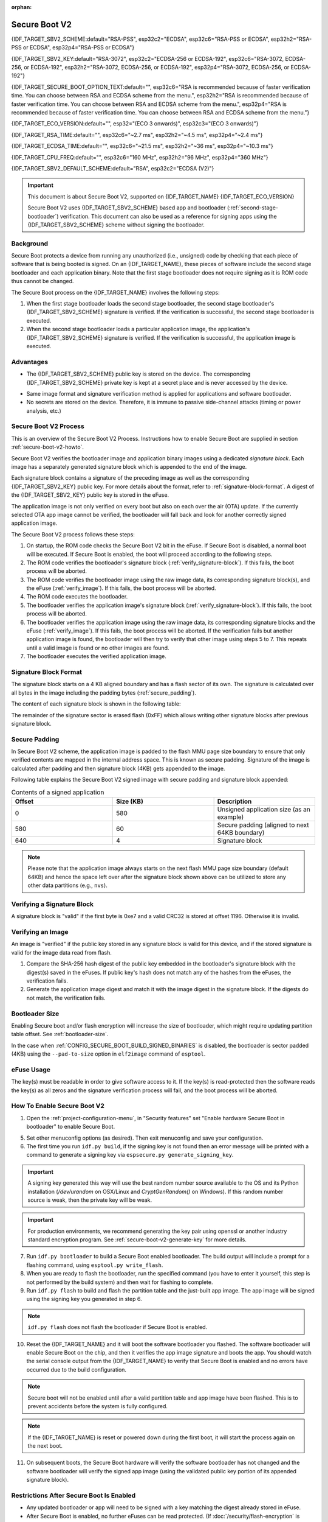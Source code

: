 :orphan:

Secure Boot V2
==============

{IDF_TARGET_SBV2_SCHEME:default="RSA-PSS", esp32c2="ECDSA", esp32c6="RSA-PSS or ECDSA", esp32h2="RSA-PSS or ECDSA", esp32p4="RSA-PSS or ECDSA"}

{IDF_TARGET_SBV2_KEY:default="RSA-3072", esp32c2="ECDSA-256 or ECDSA-192", esp32c6="RSA-3072, ECDSA-256, or ECDSA-192", esp32h2="RSA-3072, ECDSA-256, or ECDSA-192", esp32p4="RSA-3072, ECDSA-256, or ECDSA-192"}

{IDF_TARGET_SECURE_BOOT_OPTION_TEXT:default="", esp32c6="RSA is recommended because of faster verification time. You can choose between RSA and ECDSA scheme from the menu.", esp32h2="RSA is recommended because of faster verification time. You can choose between RSA and ECDSA scheme from the menu.", esp32p4="RSA is recommended because of faster verification time. You can choose between RSA and ECDSA scheme from the menu."}

{IDF_TARGET_ECO_VERSION:default="", esp32="(ECO 3 onwards)", esp32c3="(ECO 3 onwards)"}

{IDF_TARGET_RSA_TIME:default="", esp32c6="~2.7 ms", esp32h2="~4.5 ms", esp32p4="~2.4 ms"}

{IDF_TARGET_ECDSA_TIME:default="", esp32c6="~21.5 ms", esp32h2="~36 ms", esp32p4="~10.3 ms"}

{IDF_TARGET_CPU_FREQ:default="", esp32c6="160 MHz", esp32h2="96 MHz", esp32p4="360 MHz"}

{IDF_TARGET_SBV2_DEFAULT_SCHEME:default="RSA", esp32c2="ECDSA (V2)"}

.. important::

    This document is about Secure Boot V2, supported on {IDF_TARGET_NAME} {IDF_TARGET_ECO_VERSION}

    .. only:: esp32

        For ESP32 before ECO3, refer to :doc:`secure-boot-v1`. It is recommended that users use Secure Boot V2 if they have a chip version that supports it. Secure Boot V2 is safer and more flexible than Secure Boot V1.

    Secure Boot V2 uses {IDF_TARGET_SBV2_SCHEME} based app and bootloader (:ref:`second-stage-bootloader`) verification. This document can also be used as a reference for signing apps using the {IDF_TARGET_SBV2_SCHEME} scheme without signing the bootloader.

.. only:: esp32

    ``Secure Boot V2`` and RSA scheme (``App Signing Scheme``) options are available for ESP32 from ECO3 onwards. To use these options in menuconfig, set :ref:`CONFIG_ESP32_REV_MIN` greater than or equal to `Rev 3`.

.. only:: esp32c3

    ``Secure Boot V2`` is available for ESP32-C3 from ECO3 onwards. To use these options in menuconfig, set :ref:`CONFIG_ESP32C3_REV_MIN` greater than or equal to `Rev 3`.

Background
----------

Secure Boot protects a device from running any unauthorized (i.e., unsigned) code by checking that each piece of software that is being booted is signed. On an {IDF_TARGET_NAME}, these pieces of software include the second stage bootloader and each application binary. Note that the first stage bootloader does not require signing as it is ROM code thus cannot be changed.

.. only:: esp32 or (SOC_SECURE_BOOT_V2_RSA and not SOC_SECURE_BOOT_V2_ECC)

    A RSA based Secure Boot verification scheme (Secure Boot V2) is implemented on {IDF_TARGET_NAME} {IDF_TARGET_ECO_VERSION}.

.. only:: SOC_SECURE_BOOT_V2_ECC and not SOC_SECURE_BOOT_V2_RSA

    A ECC based Secure Boot verification scheme (Secure Boot V2) has been introduce on {IDF_TARGET_NAME}

.. only:: SOC_SECURE_BOOT_V2_RSA and SOC_SECURE_BOOT_V2_ECC

    {IDF_TARGET_NAME} has provision to choose between a {IDF_TARGET_SBV2_SCHEME} based secure boot verification scheme.

The Secure Boot process on the {IDF_TARGET_NAME} involves the following steps:

1. When the first stage bootloader loads the second stage bootloader, the second stage bootloader's {IDF_TARGET_SBV2_SCHEME} signature is verified. If the verification is successful, the second stage bootloader is executed.

2. When the second stage bootloader loads a particular application image, the application's {IDF_TARGET_SBV2_SCHEME} signature is verified. If the verification is successful, the application image is executed.

Advantages
----------

- The {IDF_TARGET_SBV2_SCHEME} public key is stored on the device. The corresponding {IDF_TARGET_SBV2_SCHEME} private key is kept at a secret place and is never accessed by the device.

.. only:: esp32 or esp32c2

    - Only one public key can be generated and stored in the chip during manufacturing.

.. only:: SOC_EFUSE_REVOKE_BOOT_KEY_DIGESTS

    - Up to three public keys can be generated and stored in the chip during manufacturing.

    - {IDF_TARGET_NAME} provides the facility to permanently revoke individual public keys. This can be configured conservatively or aggressively.

    - Conservatively - The old key is revoked after the bootloader and application have successfully migrated to a new key. Aggressively - The key is revoked as soon as verification with this key fails.

- Same image format and signature verification method is applied for applications and software bootloader.

- No secrets are stored on the device. Therefore, it is immune to passive side-channel attacks (timing or power analysis, etc.)


Secure Boot V2 Process
----------------------

This is an overview of the Secure Boot V2 Process. Instructions how to enable Secure Boot are supplied in section :ref:`secure-boot-v2-howto`.

Secure Boot V2 verifies the bootloader image and application binary images using a dedicated *signature block*. Each image has a separately generated signature block which is appended to the end of the image.

.. only:: esp32

  Only one signature block can be appended to the bootloader or application image in ESP32 ECO3.

.. only:: esp32c2

  Only one signature block can be appended to the bootloader or application image in {IDF_TARGET_NAME}

.. only:: SOC_EFUSE_REVOKE_BOOT_KEY_DIGESTS

  Up to 3 signature blocks can be appended to the bootloader or application image in {IDF_TARGET_NAME}.

Each signature block contains a signature of the preceding image as well as the corresponding {IDF_TARGET_SBV2_KEY} public key. For more details about the format, refer to :ref:`signature-block-format`. A digest of the {IDF_TARGET_SBV2_KEY} public key is stored in the eFuse.

The application image is not only verified on every boot but also on each over the air (OTA) update. If the currently selected OTA app image cannot be verified, the bootloader will fall back and look for another correctly signed application image.

The Secure Boot V2 process follows these steps:

1. On startup, the ROM code checks the Secure Boot V2 bit in the eFuse. If Secure Boot is disabled, a normal boot will be executed. If Secure Boot is enabled, the boot will proceed according to the following steps.

2. The ROM code verifies the bootloader's signature block (:ref:`verify_signature-block`). If this fails, the boot process will be aborted.

3. The ROM code verifies the bootloader image using the raw image data, its corresponding signature block(s), and the eFuse (:ref:`verify_image`). If this fails, the boot process will be aborted.

4. The ROM code executes the bootloader.

5. The bootloader verifies the application image's signature block (:ref:`verify_signature-block`). If this fails, the boot process will be aborted.

6. The bootloader verifies the application image using the raw image data, its corresponding signature blocks and the eFuse (:ref:`verify_image`). If this fails, the boot process will be aborted. If the verification fails but another application image is found, the bootloader will then try to verify that other image using steps 5 to 7. This repeats until a valid image is found or no other images are found.

7. The bootloader executes the verified application image.

.. _signature-block-format:

Signature Block Format
----------------------

The signature block starts on a 4 KB aligned boundary and has a flash sector of its own. The signature is calculated over all bytes in the image including the padding bytes (:ref:`secure_padding`).

.. only:: SOC_SECURE_BOOT_V2_RSA and SOC_SECURE_BOOT_V2_ECC

    .. note::

        {IDF_TARGET_NAME} has a provision to choose between RSA scheme and ECDSA scheme. Only one scheme can be used per device.

        ECDSA provides similar security strength, compared to RSA, with shorter key lengths. Current estimates are that ECDSA with curve P-256 has an approximate equivalent strength to RSA with 3072-bit keys. However, ECDSA signature verification takes considerably more amount of time as compared to RSA signature verification.

        RSA is recommended for use cases where fast bootup time is required whereas ECDSA is recommended for use cases where shorter key length is required.

        .. only:: not esp32p4

            .. list-table:: Comparison between signature verification time
                :widths: 10 10 20
                :header-rows: 1

                * - **Verification scheme**
                  - **Time**
                  - **CPU Frequency**
                * - RSA-3072
                  - {IDF_TARGET_RSA_TIME}
                  - {IDF_TARGET_CPU_FREQ}
                * - ECDSA-P256
                  - {IDF_TARGET_ECDSA_TIME}
                  - {IDF_TARGET_CPU_FREQ}

          The above table compares the time taken to verify a signature in a particular scheme. It does not indicate the bootup time.

The content of each signature block is shown in the following table:

.. only:: esp32 or SOC_SECURE_BOOT_V2_RSA

    .. list-table:: Content of a RSA Signature Block
        :widths: 10 10 40
        :header-rows: 1

        * - **Offset**
          - **Size (bytes)**
          - **Description**
        * - 0
          - 1
          - Magic byte
        * - 1
          - 1
          - Version number byte (currently 0x02), 0x01 is for Secure Boot V1.
        * - 2
          - 2
          - Padding bytes, Reserved. Should be zero.
        * - 4
          - 32
          - SHA-256 hash of only the image content, not including the signature block.
        * - 36
          - 384
          - RSA Public Modulus used for signature verification. (value ‘n’ in RFC8017).
        * - 420
          - 4
          - RSA Public Exponent used for signature verification (value ‘e’ in RFC8017).
        * - 424
          - 384
          - Pre-calculated R, derived from ‘n’.
        * - 808
          - 4
          - Pre-calculated M’, derived from ‘n’
        * - 812
          - 384
          - RSA-PSS Signature result (section 8.1.1 of RFC8017) of image content, computed using following PSS parameters: SHA256 hash, MGF1 function, salt length 32 bytes, default trailer field (0xBC).
        * - 1196
          - 4
          - CRC32 of the preceding 1196 bytes.
        * - 1200
          - 16
          - Zero padding to length 1216 bytes.


    .. note::

      R and M' are used for hardware-assisted Montgomery Multiplication.

.. only:: SOC_SECURE_BOOT_V2_ECC

    .. list-table:: Content of a ECDSA Signature Block
        :widths: 10 10 40
        :header-rows: 1

        * - **Offset**
          - **Size (bytes)**
          - **Description**
        * - 0
          - 1
          - Magic byte.
        * - 1
          - 1
          - Version number byte (currently 0x03).
        * - 2
          - 2
          - Padding bytes, Reserved. Should be zero.
        * - 4
          - 32
          - SHA-256 hash of only the image content, not including the signature block.
        * - 36
          - 1
          - Curve ID (1 for NIST192p curve. 2 for NIST256p curve).
        * - 37
          - 64
          - ECDSA Public key: 32 byte X coordinate followed by 32 byte Y coordinate.
        * - 101
          - 64
          - ECDSA Signature result (section 5.3.2 of RFC6090) of the image content: 32 byte R component followed by 32 byte S component.
        * - 165
          - 1031
          - Reserved.
        * - 1196
          - 4
          - CRC32 of the preceding 1196 bytes.
        * - 1200
          - 16
          - Zero padding to length 1216 bytes.

The remainder of the signature sector is erased flash (0xFF) which allows writing other signature blocks after previous signature block.

.. _secure_padding:

Secure Padding
--------------

In Secure Boot V2 scheme, the application image is padded to the flash MMU page size boundary to ensure that only verified contents are mapped in the internal address space. This is known as secure padding. Signature of the image is calculated after padding and then signature block (4KB) gets appended to the image.

.. list::

    - Default flash MMU page size is 64KB
    :SOC_MMU_PAGE_SIZE_CONFIGURABLE: - {IDF_TARGET_NAME} supports configurable flash MMU page size, it (``CONFIG_MMU_PAGE_SIZE``) gets set based on the :ref:`CONFIG_ESPTOOLPY_FLASHSIZE`
    - Secure padding is applied through the option ``--secure-pad-v2`` in the ``elf2image`` conversion using ``esptool.py``

Following table explains the Secure Boot V2 signed image with secure padding and signature block appended:

.. list-table:: Contents of a signed application
        :widths: 20 20 20
        :header-rows: 1

        * - **Offset**
          - **Size (KB)**
          - **Description**
        * - 0
          - 580
          - Unsigned application size (as an example)
        * - 580
          - 60
          - Secure padding (aligned to next 64KB boundary)
        * - 640
          - 4
          - Signature block

.. note::

    Please note that the application image always starts on the next flash MMU page size boundary (default 64KB) and hence the space left over after the signature block shown above can be utilized to store any other data partitions (e.g., ``nvs``).

.. _verify_signature-block:

Verifying a Signature Block
-----------------------------

A signature block is "valid" if the first byte is 0xe7 and a valid CRC32 is stored at offset 1196. Otherwise it is invalid.

.. _verify_image:

Verifying an Image
-----------------------------

An image is "verified" if the public key stored in any signature block is valid for this device, and if the stored signature is valid for the image data read from flash.

1. Compare the SHA-256 hash digest of the public key embedded in the bootloader's signature block with the digest(s) saved in the eFuses. If public key's hash does not match any of the hashes from the eFuses, the verification fails.

2. Generate the application image digest and match it with the image digest in the signature block. If the digests do not match, the verification fails.

.. only:: esp32 or (SOC_SECURE_BOOT_V2_RSA and not SOC_SECURE_BOOT_V2_ECC)

    3. Use the public key to verify the signature of the bootloader image, using RSA-PSS (section 8.1.2 of RFC8017) with the image digest calculated in step (2) for comparison.

.. only:: SOC_SECURE_BOOT_V2_ECC and not SOC_SECURE_BOOT_V2_RSA

    3. Use the public key to verify the signature of the bootloader image, using ECDSA signature verification (section 5.3.3 of RFC6090) with the image digest calculated in step (2) for comparison.

.. only:: SOC_SECURE_BOOT_V2_ECC and SOC_SECURE_BOOT_V2_RSA

    3. Use the public key to verify the signature of the bootloader image, using either RSA-PSS (section 8.1.2 of RFC8017) or ECDSA signature verification (section 5.3.3 of RFC6090) with the image digest calculated in step (2) for comparison.


Bootloader Size
---------------

Enabling Secure boot and/or flash encryption will increase the size of bootloader, which might require updating partition table offset. See :ref:`bootloader-size`.

In the case when :ref:`CONFIG_SECURE_BOOT_BUILD_SIGNED_BINARIES` is disabled, the bootloader is sector padded (4KB) using the ``--pad-to-size`` option in ``elf2image`` command of ``esptool``.

.. _efuse-usage:

eFuse Usage
-----------

.. only:: esp32

    ESP32-ECO3:

    - ABS_DONE_1 - Enables Secure Boot protection on boot.

    - BLK2 - Stores the SHA-256 digest of the public key. SHA-256 hash of public key modulus, exponent, pre-calculated R & M' values (represented as 776 bytes – offsets 36 to 812 - as per the :ref:`signature-block-format`) is written to an eFuse key block. The write-protection bit must be set, but the read-protection bit must not.

.. only:: not esp32

    - SECURE_BOOT_EN - Enables Secure Boot protection on boot.

.. only:: SOC_EFUSE_KEY_PURPOSE_FIELD

    - KEY_PURPOSE_X - Set the purpose of the key block on {IDF_TARGET_NAME} by programming SECURE_BOOT_DIGESTX (X = 0, 1, 2) into KEY_PURPOSE_X (X = 0, 1, 2, 3, 4, 5). Example: If KEY_PURPOSE_2 is set to SECURE_BOOT_DIGEST1, then BLOCK_KEY2 will have the Secure Boot V2 public key digest. The write-protection bit must be set (this field does not have a read-protection bit).

    - BLOCK_KEYX - The block contains the data corresponding to its purpose programmed in KEY_PURPOSE_X. Stores the SHA-256 digest of the public key. SHA-256 hash of public key modulus, exponent, pre-calculated R & M' values (represented as 776 bytes – offsets 36 to 812 - as per the :ref:`signature-block-format`) is written to an eFuse key block. The write-protection bit must be set, but the read-protection bit must not.

    - KEY_REVOKEX - The revocation bits corresponding to each of the 3 key block. Ex. Setting KEY_REVOKE2 revokes the key block whose key purpose is SECURE_BOOT_DIGEST2.

    - SECURE_BOOT_AGGRESSIVE_REVOKE - Enables aggressive revocation of keys. The key is revoked as soon as verification with this key fails.

    To ensure no trusted keys can be added later by an attacker, each unused key digest slot should be revoked (KEY_REVOKEX). It will be checked during app startup in :cpp:func:`esp_secure_boot_init_checks` and fixed unless :ref:`CONFIG_SECURE_BOOT_ALLOW_UNUSED_DIGEST_SLOTS` is enabled.

The key(s) must be readable in order to give software access to it. If the key(s) is read-protected then the software reads the key(s) as all zeros and the signature verification process will fail, and the boot process will be aborted.

.. _secure-boot-v2-howto:

How To Enable Secure Boot V2
----------------------------

1. Open the :ref:`project-configuration-menu`, in "Security features" set "Enable hardware Secure Boot in bootloader" to enable Secure Boot.

.. only:: esp32

    2. For ESP32, Secure Boot V2 is available only ESP32 ECO3 onwards. To view the "Secure Boot V2" option the chip revision should be changed to revision 3 (ESP32- ECO3). To change the chip revision, set "Minimum Supported ESP32 Revision" to Rev 3 in "Component Config" -> "ESP32- Specific".

    3. Specify the path to Secure Boot signing key, relative to the project directory.

    4. Select the desired UART ROM download mode in "UART ROM download mode". By default the UART ROM download mode has been kept enabled in order to prevent permanently disabling it in the development phase, this option is a potentially insecure option. It is recommended to disable the UART download mode for better security.

.. only:: SOC_SECURE_BOOT_V2_RSA or SOC_SECURE_BOOT_V2_ECC

    2. The "Secure Boot V2" option will be selected and the "App Signing Scheme" would be set to {IDF_TARGET_SBV2_DEFAULT_SCHEME} by default. {IDF_TARGET_SECURE_BOOT_OPTION_TEXT}

    3. Specify the path to Secure Boot signing key, relative to the project directory.

    4. Select the desired UART ROM download mode in "UART ROM download mode". By default, it is set to "Permanently switch to Secure mode" which is generally recommended. For production devices, the most secure option is to set it to "Permanently disabled".

5. Set other menuconfig options (as desired). Then exit menuconfig and save your configuration.

6. The first time you run ``idf.py build``, if the signing key is not found then an error message will be printed with a command to generate a signing key via ``espsecure.py generate_signing_key``.

.. important::
   A signing key generated this way will use the best random number source available to the OS and its Python installation (`/dev/urandom` on OSX/Linux and `CryptGenRandom()` on Windows). If this random number source is weak, then the private key will be weak.

.. important::
   For production environments, we recommend generating the key pair using openssl or another industry standard encryption program. See :ref:`secure-boot-v2-generate-key` for more details.

7. Run ``idf.py bootloader`` to build a Secure Boot enabled bootloader. The build output will include a prompt for a flashing command, using ``esptool.py write_flash``.

8. When you are ready to flash the bootloader, run the specified command (you have to enter it yourself, this step is not performed by the build system) and then wait for flashing to complete.

9. Run ``idf.py flash`` to build and flash the partition table and the just-built app image. The app image will be signed using the signing key you generated in step 6.

.. note::

  ``idf.py flash`` does not flash the bootloader if Secure Boot is enabled.

10. Reset the {IDF_TARGET_NAME} and it will boot the software bootloader you flashed. The software bootloader will enable Secure Boot on the chip, and then it verifies the app image signature and boots the app. You should watch the serial console output from the {IDF_TARGET_NAME} to verify that Secure Boot is enabled and no errors have occurred due to the build configuration.

.. note::

  Secure boot will not be enabled until after a valid partition table and app image have been flashed. This is to prevent accidents before the system is fully configured.

.. note::

  If the {IDF_TARGET_NAME} is reset or powered down during the first boot, it will start the process again on the next boot.

11. On subsequent boots, the Secure Boot hardware will verify the software bootloader has not changed and the software bootloader will verify the signed app image (using the validated public key portion of its appended signature block).

Restrictions After Secure Boot Is Enabled
-----------------------------------------

- Any updated bootloader or app will need to be signed with a key matching the digest already stored in eFuse.

- After Secure Boot is enabled, no further eFuses can be read protected. (If :doc:`/security/flash-encryption` is enabled then the bootloader will ensure that any flash encryption key generated on first boot will already be read protected.) If :ref:`CONFIG_SECURE_BOOT_INSECURE` is enabled then this behavior can be disabled, but this is not recommended.

- Please note that enabling Secure Boot or flash encryption disables the USB-OTG USB stack in the ROM, disallowing updates via the serial emulation or Device Firmware Update (DFU) on that port.

.. _secure-boot-v2-generate-key:

Generating Secure Boot Signing Key
----------------------------------

The build system will prompt you with a command to generate a new signing key via ``espsecure.py generate_signing_key``.

.. only:: esp32 or SOC_SECURE_BOOT_V2_RSA

   The ``--version 2`` parameter will generate the RSA 3072 private key for Secure Boot V2. Additionally ``--scheme rsa3072`` can be passed as well to generate RSA 3072 private key

.. only:: SOC_SECURE_BOOT_V2_ECC

   Select the ECDSA scheme by passing ``--version 2 --scheme ecdsa256`` or ``--version 2 --scheme ecdsa192`` to generate corresponding ECDSA private key

The strength of the signing key is proportional to (a) the random number source of the system, and (b) the correctness of the algorithm used. For production devices, we recommend generating signing keys from a system with a quality entropy source, and using the best available {IDF_TARGET_SBV2_SCHEME} key generation utilities.

For example, to generate a signing key using the openssl command line:

.. only:: esp32 or SOC_SECURE_BOOT_V2_RSA

    For RSA 3072

    ```
    openssl genrsa -out my_secure_boot_signing_key.pem 3072
    ```

.. only:: SOC_SECURE_BOOT_V2_ECC

    For ECC NIST192p curve

    ```
    openssl ecparam -name prime192v1 -genkey -noout -out my_secure_boot_signing_key.pem
    ```

    For ECC NIST256p curve

    ```
    openssl ecparam -name prime256v1 -genkey -noout -out my_secure_boot_signing_key.pem
    ```

Remember that the strength of the Secure Boot system depends on keeping the signing key private.

.. _remote-sign-v2-image:

Remote Signing of Images
------------------------

Signing Using ``espsecure.py``
~~~~~~~~~~~~~~~~~~~~~~~~~~~~~~

For production builds, it can be good practice to use a remote signing server rather than have the signing key on the build machine (which is the default esp-idf Secure Boot configuration). The espsecure.py command line program can be used to sign app images & partition table data for Secure Boot, on a remote system.

To use remote signing, disable the option :ref:`CONFIG_SECURE_BOOT_BUILD_SIGNED_BINARIES` and build the firmware. The private signing key does not need to be present on the build system.

After the app image and partition table are built, the build system will print signing steps using espsecure.py::

  espsecure.py sign_data BINARY_FILE --version 2 --keyfile PRIVATE_SIGNING_KEY

The above command appends the image signature to the existing binary. You can use the `--output` argument to write the signed binary to a separate file::

  espsecure.py sign_data --version 2 --keyfile PRIVATE_SIGNING_KEY --output SIGNED_BINARY_FILE BINARY_FILE

Signing Using Pre-calculated Signatures
~~~~~~~~~~~~~~~~~~~~~~~~~~~~~~~~~~~~~~~

If you have valid pre-calculated signatures generated for an image and their corresponding public keys, you can use these signatures to generate a signature sector and append it to the image. Note that the pre-calculated signature should be calculated over all bytes in the image including the secure-padding bytes.

In such cases, the firmware image should be built by disabling the option :ref:`CONFIG_SECURE_BOOT_BUILD_SIGNED_BINARIES`. This image will be secure-padded and to generate a signed binary use the following command::

  espsecure.py sign_data --version 2 --pub-key PUBLIC_SIGNING_KEY --signature SIGNATURE_FILE --output SIGNED_BINARY_FILE BINARY_FILE

The above command verifies the signature, generates a signature block (refer to :ref:`signature-block-format`) and appends it to the binary file.


Signing Using an External Hardware Security Module (HSM)
~~~~~~~~~~~~~~~~~~~~~~~~~~~~~~~~~~~~~~~~~~~~~~~~~~~~~~~~

For security reasons, you might also use an external Hardware Security Module (HSM) to store your private signing key, which cannot be accessed directly but has an interface to generate the signature of a binary file and its corresponding public key.

In such cases, disable the option :ref:`CONFIG_SECURE_BOOT_BUILD_SIGNED_BINARIES` and build the firmware. This secure-padded image then can be used to supply the external HSM for generating a signature. Refer to `Signing using an External HSM <https://docs.espressif.com/projects/esptool/en/latest/{IDF_TARGET_PATH_NAME}/espsecure/index.html#remote-signing-using-an-external-hsm>`_ to generate a signed image.

.. only:: SOC_EFUSE_REVOKE_BOOT_KEY_DIGESTS

    .. note:: For all the above three remote signing workflows, the signed binary is written to the filename provided to the ``--output`` argument and the option ``--append_signatures`` allows us to append multiple signatures (up to 3) the image.

.. only:: not SOC_EFUSE_REVOKE_BOOT_KEY_DIGESTS

    .. note:: For all the above three remote signing workflows, the signed binary is written to the filename provided to the ``--output`` argument.



Secure Boot Best Practices
--------------------------

* Generate the signing key on a system with a quality source of entropy.
* Keep the signing key private at all times. A leak of this key will compromise the Secure Boot system.
* Do not allow any third party to observe any aspects of the key generation or signing process using espsecure.py. Both processes are vulnerable to timing or other side-channel attacks.
* Enable all Secure Boot options in the Secure Boot Configuration. These include flash encryption, disabling of JTAG, disabling BASIC ROM interpreter, and disabling the UART bootloader encrypted flash access.
* Use Secure Boot in combination with :doc:`flash-encryption` to prevent local readout of the flash contents.

.. only:: SOC_EFUSE_REVOKE_BOOT_KEY_DIGESTS

    Key Management
    --------------

    * Between 1 and 3 {IDF_TARGET_SBV2_KEY} public key pairs (Keys #0, #1, #2) should be computed independently and stored separately.
    * The KEY_DIGEST eFuses should be write protected after being programmed.
    * The unused KEY_DIGEST slots must have their corresponding KEY_REVOKE eFuse burned to permanently disable them. This must happen before the device leaves the factory.
    * The eFuses can either be written by the software bootloader during during first boot after enabling "Secure Boot V2" from menuconfig or can be done using `espefuse.py` which communicates with the serial bootloader program in ROM.
    * The KEY_DIGESTs should be numbered sequentially beginning at key digest #0. (i.e., if key digest #1 is used, key digest #0 should be used. If key digest #2 is used, key digest #0 & #1 must be used.)
    * The software bootloader (non OTA upgradeable) is signed using at least one, possibly all three, private keys and flashed in the factory.
    * Apps should only be signed with a single private key (the others being stored securely elsewhere), however they may be signed with multiple private keys if some are being revoked (see Key Revocation, below).

    Multiple Keys
    -------------

    * The bootloader should be signed with all the private key(s) that are needed for the life of the device, before it is flashed.
    * The build system can sign with at most one private key, user has to run manual commands to append more signatures if necessary.
    * You can use the append functionality of ``espsecure.py``, this command would also printed at the end of the Secure Boot V2 enabled bootloader compilation.
        espsecure.py sign_data -k secure_boot_signing_key2.pem -v 2 --append_signatures -o signed_bootloader.bin build/bootloader/bootloader.bin
    * While signing with multiple private keys, it is recommended that the private keys be signed independently, if possible on different servers and stored separately.
    * You can check the signatures attached to a binary using -
        espsecure.py signature_info_v2 datafile.bin

    Key Revocation
    --------------

    * Keys are processed in a linear order. (key #0, key #1, key #2).
    * Applications should be signed with only one key at a time, to minimize the exposure of unused private keys.
    * The bootloader can be signed with multiple keys from the factory.

    .. note::

        Note that enabling the config :ref:`CONFIG_SECURE_BOOT_ALLOW_UNUSED_DIGEST_SLOTS` only makes sure that the **app** does not revoke the unused digest slots.
        But if you plan to enable secure boot during the fist boot up, the bootloader will intentionally revoke the unused digest slots while enabling secure boot, even if the above config is enabled because keeping the unused key slots un-revoked would a security hazard.
        In case for any development workflow if you need to avoid this revocation, you should enable secure boot externally (:ref:`enable-secure-boot-v2-externally`) rather than enabling it during the boot up, so that the bootloader would not need to enable secure boot and thus you could avoid its revocation strategy.

    Conservative Approach:
    ~~~~~~~~~~~~~~~~~~~~~~

    Assuming a trusted private key (N-1) has been compromised, to update to new key pair (N).

    1. Server sends an OTA update with an application signed with the new private key (#N).
    2. The new OTA update is written to an unused OTA app partition.
    3. The new application's signature block is validated. The public keys are checked against the digests programmed in the eFuse & the application is verified using the verified public key.
    4. The active partition is set to the new OTA application's partition.
    5. Device resets, loads the bootloader (verified with key #N-1 and #N) which then boots new app (verified with key #N).
    6. The new app verifies bootloader and application with key #N (as a final check) and then runs code to revoke key #N-1 (sets KEY_REVOKE eFuse bit).
    7. The API `esp_ota_revoke_secure_boot_public_key()` can be used to revoke the key #N-1.

    * A similar approach can also be used to physically re-flash with a new key. For physical re-flashing, the bootloader content can also be changed at the same time.

    .. _secure-boot-v2-aggressive-key-revocation:

    Aggressive Approach:
    ~~~~~~~~~~~~~~~~~~~~

    ROM code has an additional feature of revoking a public key digest if the signature verification fails.

    To enable this feature, you need to burn SECURE_BOOT_AGGRESSIVE_REVOKE efuse or enable :ref:`CONFIG_SECURE_BOOT_ENABLE_AGGRESSIVE_KEY_REVOKE`

    Key revocation is not applicable unless secure boot is successfully enabled. Also, a key is not revoked in case of invalid signature block or invalid image digest, it is only revoked in case the signature verification fails, i.e., revoke key only if failure in step 3 of :ref:`verify_image`

    Once a key is revoked, it can never be used for verifying a signature of an image. This feature provides strong resistance against physical attacks on the device. However, this could also brick the device permanently if all the keys are revoked because of signature verification failure.

.. _secure-boot-v2-technical-details:

Technical Details
-----------------

The following sections contain low-level reference descriptions of various Secure Boot elements:

Manual Commands
~~~~~~~~~~~~~~~

Secure boot is integrated into the esp-idf build system, so ``idf.py build`` will sign an app image and ``idf.py bootloader`` will produce a signed bootloader if secure signed binaries on build is enabled.

However, it is possible to use the ``espsecure.py`` tool to make standalone signatures and digests.

To sign a binary image::

  espsecure.py sign_data --version 2 --keyfile ./my_signing_key.pem --output ./image_signed.bin image-unsigned.bin

Keyfile is the PEM file containing an {IDF_TARGET_SBV2_KEY} private signing key.

.. _secure-boot-v2-and-flash-encr:

Secure Boot & Flash Encryption
------------------------------

If Secure Boot is used without :doc:`flash-encryption`, it is possible to launch "time-of-check to time-of-use" attack, where flash contents are swapped after the image is verified and running. Therefore, it is recommended to use both the features together.

.. only:: esp32c2

    .. important::
       {IDF_TARGET_NAME} has only one eFuse key block, which is used for both keys: Secure Boot and Flash Encryption. The eFuse key block can only be burned once. Therefore these keys should be burned together at the same time. Please note that "Secure Boot" and "Flash Encryption" can not be enabled separately as subsequent writes to eFuse key block shall return an error.

.. _signed-app-verify-v2:

Signed App Verification Without Hardware Secure Boot
----------------------------------------------------

The Secure Boot V2 signature of apps can be checked on OTA update, without enabling the hardware Secure Boot option. This option uses the same app signature scheme as Secure Boot V2, but unlike hardware Secure Boot it does not prevent an attacker who can write to flash from bypassing the signature protection.

This may be desirable in cases where the delay of Secure Boot verification on startup is unacceptable, and/or where the threat model does not include physical access or attackers writing to bootloader or app partitions in flash.

In this mode, the public key which is present in the signature block of the currently running app will be used to verify the signature of a newly updated app. (The signature on the running app is not verified during the update process, it is assumed to be valid.) In this way the system creates a chain of trust from the running app to the newly updated app.

For this reason, it is essential that the initial app flashed to the device is also signed. A check is run on app startup and the app will abort if no signatures are found. This is to try and prevent a situation where no update is possible. The app should have only one valid signature block in the first position. Note again that, unlike hardware Secure Boot V2, the signature of the running app is not verified on boot. The system only verifies a signature block in the first position and ignores any other appended signatures.

.. only:: not esp32

    Although multiple trusted keys are supported when using hardware Secure Boot, only the first public key in the signature block is used to verify updates if signature checking without Secure Boot is configured. If multiple trusted public keys are required, it is necessary to enable the full Secure Boot feature instead.

.. note::

   In general, it is recommended to use full hardware Secure Boot unless certain that this option is sufficient for application security needs.

.. _signed-app-verify-v2-howto:

How To Enable Signed App Verification
~~~~~~~~~~~~~~~~~~~~~~~~~~~~~~~~~~~~~

1. Open :ref:`project-configuration-menu` -> Security features

.. only:: esp32

    2. Ensure `App Signing Scheme` is `RSA`. For ESP32 ECO3 chip, select :ref:`CONFIG_ESP32_REV_MIN` to `Rev 3` to get `RSA` option available

.. only:: SOC_SECURE_BOOT_V2_RSA and not SOC_SECURE_BOOT_V2_ECC

    2. Ensure `App Signing Scheme` is `RSA`

.. only:: SOC_SECURE_BOOT_V2_ECC and not SOC_SECURE_BOOT_V2_RSA

    2. Ensure `App Signing Scheme` is `ECDSA (V2)`

.. only:: SOC_SECURE_BOOT_V2_RSA and SOC_SECURE_BOOT_V2_ECC

    2. Choose `App Signing Scheme`. Either `RSA` or `ECDSA (V2)`


3. Enable :ref:`CONFIG_SECURE_SIGNED_APPS_NO_SECURE_BOOT`

4. By default, "Sign binaries during build" will be enabled on selecting "Require signed app images" option, which will sign binary files as a part of build process. The file named in "Secure boot private signing key" will be used to sign the image.

5. If you disable "Sign binaries during build" option then all app binaries must be manually signed by following instructions in :ref:`remote-sign-v2-image`.

.. warning::

   It is very important that all apps flashed have been signed, either during the build or after the build.

Advanced Features
-----------------

JTAG Debugging
~~~~~~~~~~~~~~

By default, when Secure Boot is enabled then JTAG debugging is disabled via eFuse. The bootloader does this on first boot, at the same time it enables Secure Boot.

See :ref:`jtag-debugging-security-features` for more information about using JTAG Debugging with either Secure Boot or signed app verification enabled.
